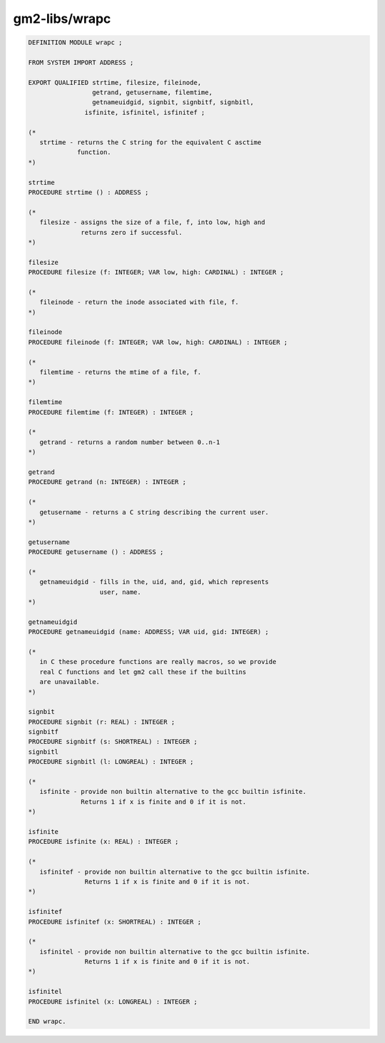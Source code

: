 .. _gm2-libs-wrapc:

gm2-libs/wrapc
^^^^^^^^^^^^^^

.. code-block:: modula2

  DEFINITION MODULE wrapc ;

  FROM SYSTEM IMPORT ADDRESS ;

  EXPORT QUALIFIED strtime, filesize, fileinode,
                   getrand, getusername, filemtime,
                   getnameuidgid, signbit, signbitf, signbitl,
  		 isfinite, isfinitel, isfinitef ;

  (*
     strtime - returns the C string for the equivalent C asctime
               function.
  *)

  strtime
  PROCEDURE strtime () : ADDRESS ;

  (*
     filesize - assigns the size of a file, f, into low, high and
                returns zero if successful.
  *)

  filesize
  PROCEDURE filesize (f: INTEGER; VAR low, high: CARDINAL) : INTEGER ;

  (*
     fileinode - return the inode associated with file, f.
  *)

  fileinode
  PROCEDURE fileinode (f: INTEGER; VAR low, high: CARDINAL) : INTEGER ;

  (*
     filemtime - returns the mtime of a file, f.
  *)

  filemtime
  PROCEDURE filemtime (f: INTEGER) : INTEGER ;

  (*
     getrand - returns a random number between 0..n-1
  *)

  getrand
  PROCEDURE getrand (n: INTEGER) : INTEGER ;

  (*
     getusername - returns a C string describing the current user.
  *)

  getusername
  PROCEDURE getusername () : ADDRESS ;

  (*
     getnameuidgid - fills in the, uid, and, gid, which represents
                     user, name.
  *)

  getnameuidgid
  PROCEDURE getnameuidgid (name: ADDRESS; VAR uid, gid: INTEGER) ;

  (*
     in C these procedure functions are really macros, so we provide
     real C functions and let gm2 call these if the builtins
     are unavailable.
  *)

  signbit
  PROCEDURE signbit (r: REAL) : INTEGER ;
  signbitf
  PROCEDURE signbitf (s: SHORTREAL) : INTEGER ;
  signbitl
  PROCEDURE signbitl (l: LONGREAL) : INTEGER ;

  (*
     isfinite - provide non builtin alternative to the gcc builtin isfinite.
                Returns 1 if x is finite and 0 if it is not.
  *)

  isfinite
  PROCEDURE isfinite (x: REAL) : INTEGER ;

  (*
     isfinitef - provide non builtin alternative to the gcc builtin isfinite.
                 Returns 1 if x is finite and 0 if it is not.
  *)

  isfinitef
  PROCEDURE isfinitef (x: SHORTREAL) : INTEGER ;

  (*
     isfinitel - provide non builtin alternative to the gcc builtin isfinite.
                 Returns 1 if x is finite and 0 if it is not.
  *)

  isfinitel
  PROCEDURE isfinitel (x: LONGREAL) : INTEGER ;

  END wrapc.

.. -


